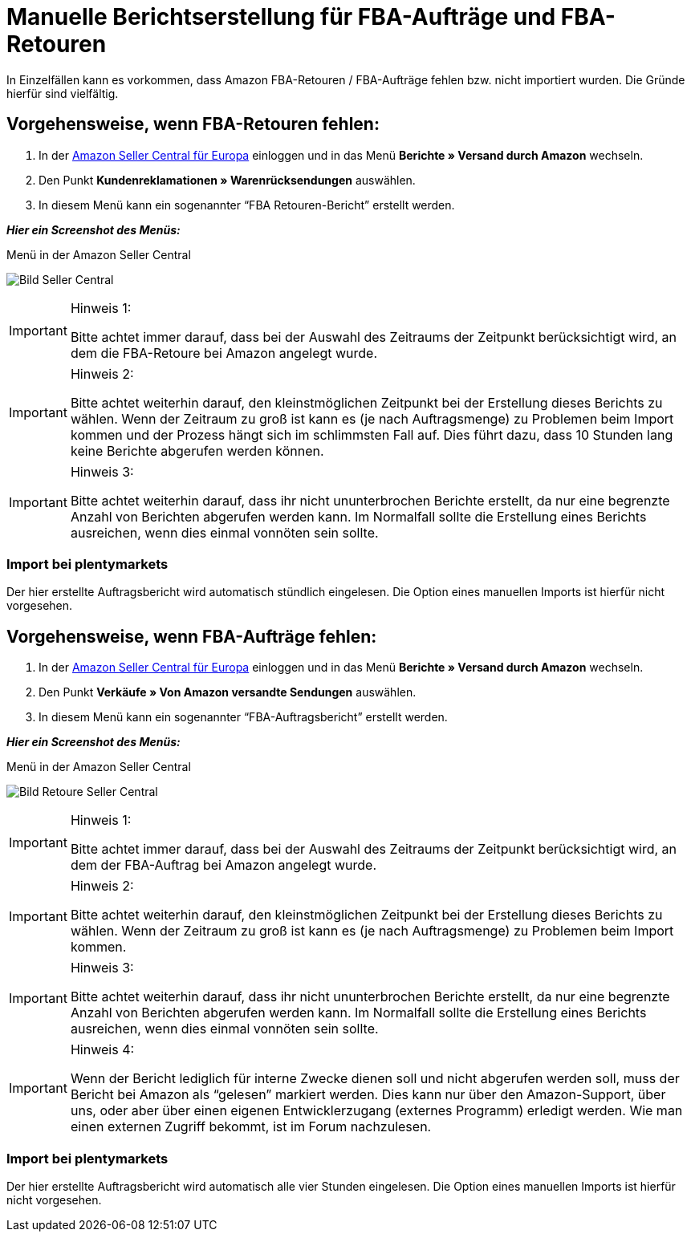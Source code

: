 = Manuelle Berichtserstellung für FBA-Aufträge und FBA-Retouren
:lang: de
:keywords: Amazon, Artikel, Export,
:position: 50

In Einzelfällen kann es vorkommen, dass Amazon FBA-Retouren / FBA-Aufträge fehlen bzw. nicht importiert wurden. Die Gründe hierfür sind vielfältig.

== Vorgehensweise, wenn FBA-Retouren fehlen:

1. In der link:https://sellercentral.amazon.de/[Amazon Seller Central für Europa^] einloggen und in das Menü *Berichte » Versand durch Amazon* wechseln.

2. Den Punkt *Kundenreklamationen » Warenrücksendungen* auswählen.

3. In diesem Menü kann ein sogenannter “FBA Retouren-Bericht” erstellt werden.

*_Hier ein Screenshot des Menüs:_*

[[bild-sc]]
.Menü in der Amazon Seller Central
image:_best-practices/omni-channel/multi-channel/amazon/assets/bp-manual-fba.png[Bild Seller Central]

[IMPORTANT]
.Hinweis 1:
====
Bitte achtet immer darauf, dass bei der Auswahl des Zeitraums der Zeitpunkt berücksichtigt wird, an dem die FBA-Retoure bei Amazon angelegt wurde.
====

[IMPORTANT]
.Hinweis 2:
====
Bitte achtet weiterhin darauf, den kleinstmöglichen Zeitpunkt bei der Erstellung dieses Berichts zu wählen. Wenn der Zeitraum zu groß ist kann es (je nach Auftragsmenge) zu Problemen beim Import kommen und der Prozess hängt sich im schlimmsten Fall auf. Dies führt dazu, dass 10 Stunden lang keine Berichte abgerufen werden können.
====

[IMPORTANT]
.Hinweis 3:
====
Bitte achtet weiterhin darauf, dass ihr nicht ununterbrochen Berichte erstellt, da nur eine begrenzte Anzahl von Berichten abgerufen werden kann. Im Normalfall sollte die Erstellung eines Berichts ausreichen, wenn dies einmal vonnöten sein sollte.
====

=== Import bei plentymarkets
Der hier erstellte Auftragsbericht wird automatisch stündlich eingelesen. Die Option eines manuellen Imports ist hierfür nicht vorgesehen.

== Vorgehensweise, wenn FBA-Aufträge fehlen:

1. In der link:https://sellercentral.amazon.de/[Amazon Seller Central für Europa^] einloggen und in das Menü *Berichte » Versand durch Amazon* wechseln.

2. Den Punkt *Verkäufe » Von Amazon versandte Sendungen* auswählen.

3. In diesem Menü kann ein sogenannter “FBA-Auftragsbericht” erstellt werden.

*_Hier ein Screenshot des Menüs:_*

[[bild-retoure]]
.Menü in der Amazon Seller Central
image:_best-practices/omni-channel/multi-channel/amazon/assets/bp-manual-fba2.png[Bild Retoure Seller Central]

[IMPORTANT]
.Hinweis 1:
====
Bitte achtet immer darauf, dass bei der Auswahl des Zeitraums der Zeitpunkt berücksichtigt wird, an dem der FBA-Auftrag bei Amazon angelegt wurde.
====

[IMPORTANT]
.Hinweis 2:
====
Bitte achtet weiterhin darauf, den kleinstmöglichen Zeitpunkt bei der Erstellung dieses Berichts zu wählen. Wenn der Zeitraum zu groß ist kann es (je nach Auftragsmenge) zu Problemen beim Import kommen.
====

[IMPORTANT]
.Hinweis 3:
====
Bitte achtet weiterhin darauf, dass ihr nicht ununterbrochen Berichte erstellt, da nur eine begrenzte Anzahl von Berichten abgerufen werden kann. Im Normalfall sollte die Erstellung eines Berichts ausreichen, wenn dies einmal vonnöten sein sollte.
====

[IMPORTANT]
.Hinweis 4:
====
Wenn der Bericht lediglich für interne Zwecke dienen soll und nicht abgerufen werden soll, muss der Bericht bei Amazon als “gelesen” markiert werden. Dies kann nur über den Amazon-Support, über uns, oder aber über einen eigenen Entwicklerzugang (externes Programm) erledigt werden. Wie man einen externen Zugriff bekommt, ist im Forum nachzulesen.
====

=== Import bei plentymarkets
Der hier erstellte Auftragsbericht wird automatisch alle vier Stunden eingelesen. Die Option eines manuellen Imports ist hierfür nicht vorgesehen.
